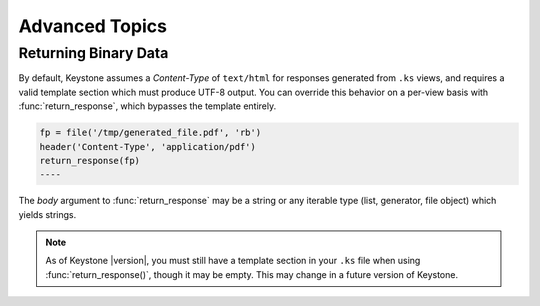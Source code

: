 Advanced Topics
===============


Returning Binary Data
---------------------

By default, Keystone assumes a `Content-Type` of ``text/html`` for responses
generated from ``.ks`` views, and requires a valid template section which
must produce UTF-8 output. You can override this behavior on a per-view
basis with :func:`return_response`, which bypasses the template
entirely.

.. code-block:: keystone

    fp = file('/tmp/generated_file.pdf', 'rb')
    header('Content-Type', 'application/pdf')
    return_response(fp)
    ----

The `body` argument to :func:`return_response` may be a string or any
iterable type (list, generator, file object) which yields strings.

.. note::

   As of Keystone |version|, you must still have a template section in your
   ``.ks`` file when using :func:`return_response()`, though it may be
   empty. This may change in a future version of Keystone.

